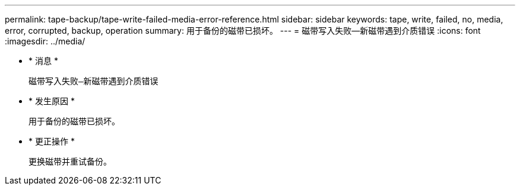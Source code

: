 ---
permalink: tape-backup/tape-write-failed-media-error-reference.html 
sidebar: sidebar 
keywords: tape, write, failed, no, media, error, corrupted, backup, operation 
summary: 用于备份的磁带已损坏。 
---
= 磁带写入失败—新磁带遇到介质错误
:icons: font
:imagesdir: ../media/


* * 消息 *
+
`磁带写入失败—新磁带遇到介质错误`

* * 发生原因 *
+
用于备份的磁带已损坏。

* * 更正操作 *
+
更换磁带并重试备份。



